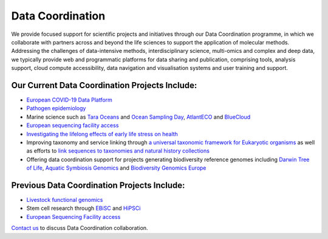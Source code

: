 =================
Data Coordination
=================

We provide focused support for scientific projects and initiatives through our Data Coordination programme, in which
we collaborate with partners across and beyond the life sciences to support the application of molecular methods.
Addressing the challenges of data-intensive methods, interdisciplinary science, multi-omics and complex and deep
data, we typically provide web and programmatic platforms for data sharing and publication, comprising tools,
analysis support, cloud compute accessibility, data navigation and visualisation systems and user training and
support.

Our Current Data Coordination Projects Include:
===============================================

- `European COVID-19 Data Platform <https://www.covid19dataportal.org/>`_

- `Pathogen epidemiology <https://www.ebi.ac.uk/ena/pathogens/home>`_

- Marine science such as `Tara Oceans <https://www.ebi.ac.uk/about/news/press-releases/tara-oceans-data>`_ and `Ocean Sampling Day <https://www.ebi.ac.uk/ena/data/view/PRJEB5129>`_, `AtlantECO <https://www.atlanteco.eu/>`_ and `BlueCloud <https://blue-cloud.org/>`_

- `European sequencing facility access <https://www.easi-genomics.eu/home>`_ 

- `Investigating the lifelong effects of early life stress on health <https://earlycause.europescience.eu/>`_

-  Improving taxonomy and service linking through `a universal taxonomic framework for Eukaryotic organisms <https://unieuk.org/2017/11/09/eukbank-we-need-you/>`_ as well as efforts to `link sequences to taxonomies and natural history collections <https://bicikl-project.eu/>`_

- Offering data coordination support for projects generating biodiversity reference genomes including `Darwin Tree of Life <https://www.darwintreeoflife.org/>`_,  `Aquatic Symbiosis Genomics <https://www.aquaticsymbiosisgenomics.org/>`_ and `Biodiversity Genomics Europe <https://biodiversitygenomics.eu/>`_

Previous Data Coordination Projects Include:
============================================

- `Livestock functional genomics <https://data.faang.org/home>`_

- Stem cell research through `EBiSC <https://ebisc.org/>`_ and `HiPSCi <http://www.hipsci.org>`_

- `European Sequencing Facility access <https://www.easi-genomics.eu/home>`_

`Contact us <cochrane@ebi.ac.uk>`_ to discuss Data Coordination collaboration.
